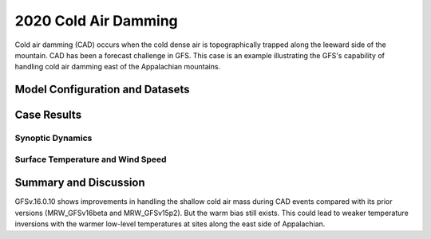 .. 2020CAD documentation master file, created by
   sphinx-quickstart on Mon Jul  6 13:31:15 2020.
   You can adapt this file completely to your liking, but it should at least
   contain the root `toctree` directive.


.. _2020 Cold Air Damming:
2020 Cold Air Damming
=====================================

Cold air damming (CAD) occurs when the cold dense air is topographically trapped along the leeward side of the mountain. CAD has been a forecast challenge in GFS. This case is an example illustrating the GFS's capability of handling cold air damming east of the Appalachian mountains.

..............................
Model Configuration and Datasets
..............................
.. tabs::
  .. group-tab:: MRW.v1.0

    The case runs are initialized at 12z Feb 03, 2020 with 120 hours forecasting. The corresponding namelist options that need to be changed are listed below. The app uses ``./xmlchange`` to change the runtime settings. The settings that need to be modified to set up the start date, start time, and run time are listed below.

    .. code-block:: bash
 
      ./xmlchange RUN_STARTDATE=2020-02-03,START_TOD=43200,STOP_OPTION=nhours,STOP_N=120


    Initial condition (IC) files are created from GFS operational dataset in NEMSIO format. The `GFS reanalysis dataset <https://www.ncdc.noaa.gov/data-access/model-data/model-datasets/global-forcast-system-gfs>`_ are used as 'truth' to compare with simulation results.

    .. container:: sphx-glr-footer
        :class: sphx-glr-footer-example



      .. container:: sphx-glr-download sphx-glr-download-python

        :download:`Download initial condition files: 2020020312.gfs.nemsio.tar.gz <https://ufs-case-studies.s3.amazonaws.com/2020020312.gfs.nemsio.tar.gz>`
  .. group-tab:: GFS.v16.0.10

    The GFS model EMC global workflow points to the most up-to-date GFS model development code. The GFS.v16.0.10 is tested in C768 (~13km) resolution and in 128 vertical levels. It uses two scripts, ``setup_expt_fcstonly.py`` and ``setup_workflow_fcstonly.py`` to set up the mode simulation date and case directories.

    The case runs are initialized at 12z Feb 03, 2020 with 120 hours forecasting. The settings that need to be modified to set up the start date and directories are listed below. 

    .. code-block:: bash
 
      ./setup_expt_fcstonly.py --pslot 2020CAD --configdir /PATH/TO/YOUR/GLOBAL/WORKFLOW/parm/config --idate 2020020312 --edate 2020020312 --res 768 --comrot /PATH/TO/YOUR/EXP/DIR/comrot --expdir /PATH/TO/YOUR/EXP/OUTPUT/expdir 

    The account and simulation duration time can be set up in ``/expdir/2020CAD/config.base`` file. 

    .. code-block:: bash

      ./setup_workflow_fcstonly.py --expdir /PATH/TO/YOUR/OUTPUT/expdir/2020CAD

    Next step is to go to ``/expdir/2020CAD`` to submit the run by

    .. code-block:: bash
   
      crontab 2020CAD.crontab  
  .. group-tab:: SRW.v1.0

    The case runs are initialized at 12z Feb 03, 2020 with 120 hours forecasting. The corresponding namelist options that need to be changed are listed below. The app uses ``./xmlchange`` to change the runtime settings. The settings that need to be modified to set up the start date, start time, and run time are listed below.

    .. code-block:: bash
 
      ./xmlchange RUN_STARTDATE=2020-02-03,START_TOD=43200,STOP_OPTION=nhours,STOP_N=120


    Initial condition (IC) files are created from GFS operational dataset in NEMSIO format. The `GFS reanalysis dataset <https://www.ncdc.noaa.gov/data-access/model-data/model-datasets/global-forcast-system-gfs>`_ are used as 'truth' to compare with simulation results.

    .. container:: sphx-glr-footer
        :class: sphx-glr-footer-example



      .. container:: sphx-glr-download sphx-glr-download-python

        :download:`Download initial condition files: 2020020312.gfs.nemsio.tar.gz <https://ufs-case-studies.s3.amazonaws.com/2020020312.gfs.nemsio.tar.gz>`

..............
Case Results
..............
======================================================
Synoptic Dynamics
======================================================
.. tabs::
  .. group-tab:: MRW.v1.0

    .. figure:: images/2020CAD/MSLP_MRW_v1.0_2020CAD_trim.png
      :width: 1200
      :align: center

      Mean sea level pressure (hPa)

    * MRW_GFSv16beta more correctly forecasts the surface low than MRW_GFSv15p2.

    .. figure:: images/2020CAD/500mb_MRW_v1.0_2020CAD_trim.png
      :width: 1200
      :align: center

      500 hPa geopotential heights (dam) and absolute vorticity (10 :sup:`-5`/s)

    * A suspicious upper-level cut-off low is simulated in MRW_GFSv16beta.
    * Both MRW_GFSv16beta and MRW_GFSv15p2 simulate a positively tilted trough, same as GFS_ANL.

  .. group-tab:: GFS.v16.0.10

    .. figure:: images/2020CAD/MSLP_GFS.v16.0.10_2020CAD_trim.png
      :width: 1200
      :align: center

      Mean sea level pressure (hPa)

    * GFS.v16.0.10 correctly captures the strength of the surface low, but the location is shifted northeastwards.

    .. figure:: images/2020CAD/500mb_GFS.v16.0.10_2020CAD_trim.png
      :width: 1200
      :align: center

      500 hPa geopotential heights (dam) and absolute vorticity (10 :sup:`-5`/s)

    * GFS.v16.0.10 shows a tendency of the positively tilted trough at 500 hPa, which is consistent with GFS_ANL.

  .. group-tab:: SRW.v1.0

    .. figure:: images/2020CAD/MSLP_MRW_v1.0_2020CAD_trim.png
      :width: 1200
      :align: center

      Mean sea level pressure (hPa)

    * MRW_GFSv16beta more correctly forecasts the surface low than MRW_GFSv15p2.

    .. figure:: images/2020CAD/500mb_MRW_v1.0_2020CAD_trim.png
      :width: 1200
      :align: center

      500 hPa geopotential heights (dam) and absolute vorticity (10 :sup:`-5`/s)

    * A suspicious upper-level cut-off low is simulated in MRW_GFSv16beta.
    * Both MRW_GFSv16beta and MRW_GFSv15p2 simulate a positively tilted trough, same as GFS_ANL.

======================================================
Surface Temperature and Wind Speed
======================================================
.. tabs::
  .. group-tab:: MRW.v1.0

    .. figure:: images/2020CAD/2mT_MRW_v1.0_RAP_2020CAD_RAP_trim.png
      :width: 1200
      :align: center

      2-m temperature (F) 

    * Cold air was dammed up along the Appalachian mountains in RAP_ANL.
    * Both MRW_GFSv16beta and MRW_GFSv15p2 generates warm bias along the east side of Appalachian.
    * Specifically, MRW_GFSv16beta simulates warmer temperatures over Ohio.
    
    .. figure:: images/2020CAD/GUST_MRW_v1.0_2020CAD_RAP_trim.png
      :width: 1200
      :align: center

      Surface gust (m/s)

    * Stronger surface winds are simulated by MRW_GFSv16beta and MRW_GFSv15p2.

  .. group-tab:: GFS.v16.0.10

    .. figure:: images/2020CAD/2mT_GFS.v16.0.10_2020CAD_RAP_trim.png
      :width: 1200
      :align: center

      2-m temperature (F)

    * Cold air was dammed up along the Appalachian mountains in RAP_ANL.
    * GFS.v16.0.10 simulates warmer temperatures along the east side of Appalachian and colder temperatures along the west side.
    
    .. figure:: images/2020CAD/GUST_GFS.v16.0.10_2020CAD_RAP_trim.png
      :width: 1200
      :align: center

      Surface gust (m/s)

    * Stronger surface winds are simulated by GFS.v16.0.10.

  .. group-tab:: SRW.v1.0

    .. figure:: images/2020CAD/2mT_MRW_v1.0_RAP_2020CAD_RAP_trim.png
      :width: 1200
      :align: center

      2-m temperature (F) 

    * Cold air was dammed up along the Appalachian mountains in RAP_ANL.
    * Both MRW_GFSv16beta and MRW_GFSv15p2 generates warm bias along the east side of Appalachian.
    * Specifically, MRW_GFSv16beta simulates warmer temperatures over Ohio.
    
    .. figure:: images/2020CAD/GUST_MRW_v1.0_2020CAD_RAP_trim.png
      :width: 1200
      :align: center

      Surface gust (m/s)

    * Stronger surface winds are simulated by MRW_GFSv16beta and MRW_GFSv15p2.


......................
Summary and Discussion
......................

GFSv.16.0.10 shows improvements in handling the shallow cold air mass during CAD events compared with its prior versions (MRW_GFSv16beta and MRW_GFSv15p2). But the warm bias still exists. This could lead to weaker temperature inversions with the warmer low-level temperatures at sites along the east side of Appalachian.
